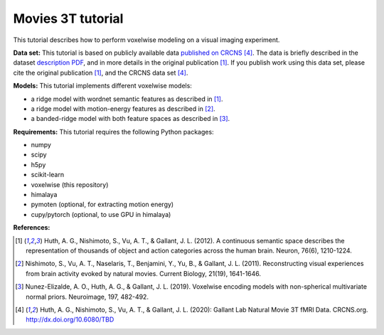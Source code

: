 Movies 3T tutorial
==================

This tutorial describes how to perform voxelwise modeling on a visual
imaging experiment.

**Data set:**
This tutorial is based on publicly available data
`published on CRCNS <TBD>`_ [4]_.
The data is briefly described in the dataset `description PDF <TBD>`_,
and in more details in the original publication [1]_.
If you publish work using this data set, please cite the original
publication [1]_, and the CRCNS data set [4]_.

**Models:**
This tutorial implements different voxelwise models:

- a ridge model with wordnet semantic features as described in [1]_.
- a ridge model with motion-energy features as described in [2]_.
- a banded-ridge model with both feature spaces as described in [3]_.


**Requirements:**
This tutorial requires the following Python packages:

- numpy
- scipy
- h5py
- scikit-learn
- voxelwise  (this repository)
- himalaya
- pymoten  (optional, for extracting motion energy)
- cupy/pytorch (optional, to use GPU in himalaya)


**References:**

.. [1] Huth, A. G., Nishimoto, S., Vu, A. T., & Gallant, J. L. (2012).
    A continuous semantic space describes the representation of thousands of
    object and action categories across the human brain. Neuron, 76(6),
    1210-1224.

.. [2] Nishimoto, S., Vu, A. T., Naselaris, T., Benjamini, Y., Yu,
    B., & Gallant, J. L. (2011). Reconstructing visual experiences from brain
    activity evoked by natural movies. Current Biology, 21(19), 1641-1646.

.. [3] Nunez-Elizalde, A. O., Huth, A. G., & Gallant, J. L. (2019).
    Voxelwise encoding models with non-spherical multivariate normal priors.
    Neuroimage, 197, 482-492.

.. [4] Huth, A. G., Nishimoto, S., Vu, A. T., & Gallant, J. L. (2020):
    Gallant Lab Natural Movie 3T fMRI Data. CRCNS.org.
    http://dx.doi.org/10.6080/TBD
